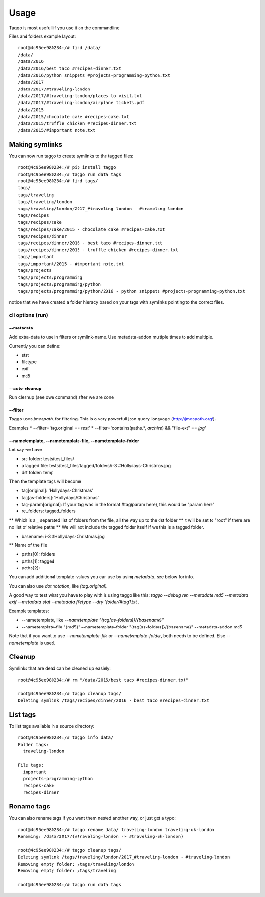 =====
Usage
=====

Taggo is most usefull if you use it on the commandline

Files and folders example layout::

    root@4c95ee980234:/# find /data/
    /data/
    /data/2016
    /data/2016/best taco #recipes-dinner.txt
    /data/2016/python snippets #projects-programming-python.txt
    /data/2017
    /data/2017/#traveling-london
    /data/2017/#traveling-london/places to visit.txt
    /data/2017/#traveling-london/airplane tickets.pdf
    /data/2015
    /data/2015/chocolate cake #recipes-cake.txt
    /data/2015/truffle chicken #recipes-dinner.txt
    /data/2015/#important note.txt


Making symlinks
---------------

You can now run taggo to create symlinks to the tagged files::

    root@4c95ee980234:/# pip install taggo
    root@4c95ee980234:/# taggo run data tags
    root@4c95ee980234:/# find tags/
    tags/
    tags/traveling
    tags/traveling/london
    tags/traveling/london/2017_#traveling-london - #traveling-london
    tags/recipes
    tags/recipes/cake
    tags/recipes/cake/2015 - chocolate cake #recipes-cake.txt
    tags/recipes/dinner
    tags/recipes/dinner/2016 - best taco #recipes-dinner.txt
    tags/recipes/dinner/2015 - truffle chicken #recipes-dinner.txt
    tags/important
    tags/important/2015 - #important note.txt
    tags/projects
    tags/projects/programming
    tags/projects/programming/python
    tags/projects/programming/python/2016 - python snippets #projects-programming-python.txt

notice that we have created a folder hieracy based on your tags with symlinks pointing to the correct files.

cli options (run)
^^^^^^^^^^^^^^^^^

--metadata
""""""""""

Add extra-data to use in filters or symlink-name. Use metadata-addon multiple times to add multiple.

Currently you can define:

* stat
* filetype
* exif
* md5


--auto-cleanup
""""""""""""""

Run cleanup (see own command) after we are done


--filter
""""""""

Taggo uses `jmespath`, for filtering. This is a very powerfull json query-language (http://jmespath.org/).

Examples
* --filter='tag.original == `test`'
* --filter='contains(paths.*, `archive`) && "file-ext" == `jpg`'


--nametemplate, --nametemplate-file, --nametemplate-folder
"""""""""""""""""""""""""""""""""""""""""""""""""""""""""""

Let say we have

* src folder: tests/test_files/
* a tagged file: tests/test_files/tagged/folders/i-3 #Hollydays-Christmas.jpg
* dst folder: temp

Then the template tags will become

* tag[original]: 'Hollydays-Christmas'
* tag[as-folders]: 'Hollydays/Christmas'

* tag-param[original]: If your tag was in the format #tag(param here), this would be "param here"

* rel_folders: tagged_folders
** Which is a `_` separated list of folders from the file, all the way up to the dst folder
** It will be set to "root" if there are no list of relative paths
** We will not include the tagged folder itself if we this is a tagged folder.

* basename: i-3 #Hollydays-Christmas.jpg
** Name of the file

* paths[0]: folders
* paths[1]: tagged
* paths[2]:

You can add additional template-values you can use by using `metadata`, see below for info.

You can also use `dot notation`, like `{tag.original}`.

A good way to test what you have to play with is using taggo like this:
`taggo --debug run --metadata md5 --metadata exif --metadata stat --metadata filetype --dry "folder/#tag1.txt .`

Example templates:

* --nametemplate, like `--nametemplate "{tag[as-folders]}/{basename}"`
* --nametemplate-file "{md5}" --nametemplate-folder "{tag[as-folders]}/{basename}" --metadata-addon md5

Note that if you want to use `--nametemplate-file` or `--nametemplate-folder`, both needs to be defined. Else `--nametemplate` is used.

Cleanup
-------

Symlinks that are dead can be cleaned up easiely::

    root@4c95ee980234:/# rm "/data/2016/best taco #recipes-dinner.txt"

    root@4c95ee980234:/# taggo cleanup tags/
    Deleting symlink /tags/recipes/dinner/2016 - best taco #recipes-dinner.txt

List tags
---------

To list tags available in a source directory::

    root@4c95ee980234:/# taggo info data/
    Folder tags:
      traveling-london

    File tags:
      important
      projects-programming-python
      recipes-cake
      recipes-dinner

Rename tags
-----------

You can also rename tags if you want them nested another way, or just got a typo::

    root@4c95ee980234:/# taggo rename data/ traveling-london traveling-uk-london
    Renaming: /data/2017/{#traveling-london -> #traveling-uk-london}

    root@4c95ee980234:/# taggo cleanup tags/
    Deleting symlink /tags/traveling/london/2017_#traveling-london - #traveling-london
    Removing empty folder: /tags/traveling/london
    Removing empty folder: /tags/traveling

    root@4c95ee980234:/# taggo run data tags

